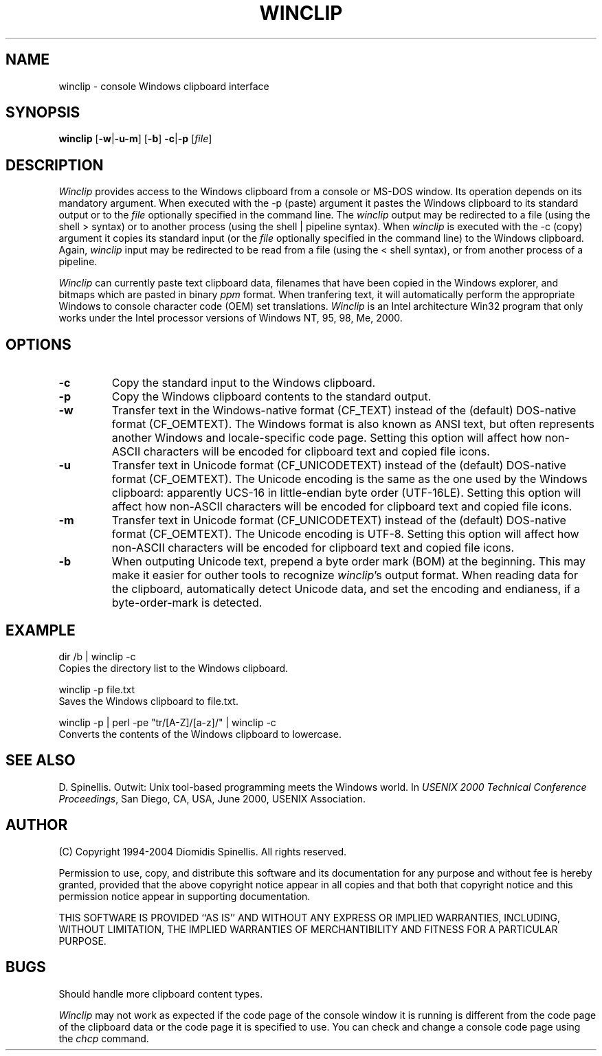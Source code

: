 .TH WINCLIP 1 "27 February 2004"
.\" (C) Copyright 1998-2004 Diomidis Spinellis.  All rights reserved.
.\" 
.\" Permission to use, copy, and distribute this software and its
.\" documentation for any purpose and without fee is hereby granted,
.\" provided that the above copyright notice appear in all copies and that
.\" both that copyright notice and this permission notice appear in
.\" supporting documentation.
.\" 
.\" THIS SOFTWARE IS PROVIDED ``AS IS'' AND WITHOUT ANY EXPRESS OR IMPLIED
.\" WARRANTIES, INCLUDING, WITHOUT LIMITATION, THE IMPLIED WARRANTIES OF
.\" MERCHANTIBILITY AND FITNESS FOR A PARTICULAR PURPOSE.
.\"
.\" $Id: winclip.1,v 1.7 2004-02-27 17:06:56 dds Exp $
.\"
.SH NAME
winclip \- console Windows clipboard interface
.SH SYNOPSIS
\fBwinclip\fP 
[\fB\-w\fP|\fB\-u\fP\fB\-m\fP]
[\fB\-b\fP]
\fB-c\fP|\fB-p\fP
[\fIfile\fP]
.SH DESCRIPTION
\fIWinclip\fP provides access to the Windows clipboard from a console
or MS-DOS window.
Its operation depends on its mandatory argument.
When executed with the -p (paste) argument it pastes
the Windows clipboard to its standard output or to the \fIfile\fP
optionally specified in the command line.
The \fIwinclip\fP output may be redirected
to a file (using the shell > syntax) or to another process
(using the shell | pipeline syntax).
When \fIwinclip\fP is executed with the -c (copy) argument
it copies its standard input (or the \fIfile\fP
optionally specified in the command line) to the Windows clipboard.
Again, \fIwinclip\fP input may be redirected to be read from a file
(using the < shell syntax), or from another process of a pipeline.
.LP
\fIWinclip\fP can currently paste text clipboard data, filenames
that have been copied in the Windows explorer, and bitmaps which
are pasted in binary \fIppm\fP format.
When tranfering text,
it will automatically perform the appropriate Windows to console
character code (OEM) set translations.
\fIWinclip\fP is an Intel architecture Win32 program that only works under 
the Intel processor versions of Windows NT, 95, 98, Me, 2000.
.SH OPTIONS
.IP "\fB\-c\fP"
Copy the standard input to the Windows clipboard.
.IP "\fB\-p\fP"
Copy the Windows clipboard contents to the standard output.
.IP "\fB\-w\fP"
Transfer text in the Windows-native format (CF_TEXT) instead of the
(default) DOS-native format (CF_OEMTEXT).
The Windows format is also known as ANSI text, but often represents
another Windows and locale-specific code page.
Setting this option will affect how non-ASCII characters will be encoded
for clipboard text and copied file icons.
.IP "\fB\-u\fP"
Transfer text in Unicode format (CF_UNICODETEXT) instead of the
(default) DOS-native format (CF_OEMTEXT).
The Unicode encoding is the same as the one used by the Windows clipboard:
apparently UCS-16 in little-endian byte order (UTF-16LE).
Setting this option will affect how non-ASCII characters will be encoded
for clipboard text and copied file icons.
.IP "\fB\-m\fP"
Transfer text in Unicode format (CF_UNICODETEXT) instead of the
(default) DOS-native format (CF_OEMTEXT).
The Unicode encoding is UTF-8.
Setting this option will affect how non-ASCII characters will be encoded
for clipboard text and copied file icons.
.IP "\fB\-b\fP"
When outputing Unicode text,
prepend a byte order mark (BOM) at the beginning.
This may make it easier for outher tools to recognize \fIwinclip\fP's
output format.
When reading data for the clipboard, automatically detect
Unicode data, and set the encoding and endianess, if a byte-order-mark is
detected.
.SH EXAMPLE
dir /b | winclip -c
.br
Copies the directory list to the Windows clipboard.
.LP
winclip -p file.txt
.br
Saves the Windows clipboard to file.txt.
.LP
winclip -p | perl -pe "tr/[A-Z]/[a-z]/" | winclip -c
.br
Converts the contents of the Windows clipboard to lowercase.
.SH "SEE ALSO"
D. Spinellis.  Outwit: Unix tool-based programming meets the Windows world.
In \fIUSENIX 2000 Technical Conference Proceedings\fP, San Diego, CA, USA,
June 2000, USENIX Association.

.SH AUTHOR
(C) Copyright 1994-2004 Diomidis Spinellis.  All rights reserved.
.LP
Permission to use, copy, and distribute this software and its
documentation for any purpose and without fee is hereby granted,
provided that the above copyright notice appear in all copies and that
both that copyright notice and this permission notice appear in
supporting documentation.
.LP
THIS SOFTWARE IS PROVIDED ``AS IS'' AND WITHOUT ANY EXPRESS OR IMPLIED
WARRANTIES, INCLUDING, WITHOUT LIMITATION, THE IMPLIED WARRANTIES OF
MERCHANTIBILITY AND FITNESS FOR A PARTICULAR PURPOSE.
.SH BUGS
Should handle more clipboard content types.
.LP
\fIWinclip\fP may not work as expected if the code page of the console
window it is running is different from the code page of the clipboard
data or the code page it is specified to use.
You can check and change a console code page using the \fIchcp\fP command.
